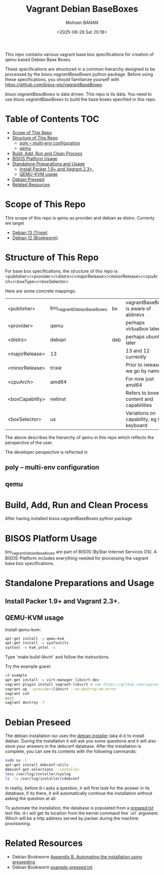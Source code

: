 #+TITLE: Vagrant Debian BaseBoxes
#+DATE: <2025-06-28 Sat 20:18>
#+AUTHOR: Mohsen BANAN

This repo contains various vagrant base box specifications for creation of qemu based
Debian Base Boxes.

These specifications are structured in a common hierarchy designed to be processed by
the /bisos.vagrantBaseBoxes/ python package.
Before using these specifications, you should familiarize yourself with https://github.com/bisos-pip/vagrantBaseBoxes.

/bisos.vagrantBaseBoxes/ is data driven. This repo is its data. You need to use
/bisos.vagrantBaseBoxes/ to build the base boxes specified in this repo.

* Table of Contents     :TOC:
- [[#scope-of-this-repo][Scope of This Repo]]
- [[#structure-of-this-repo][Structure of This Repo]]
  - [[#poly----multi-env-configuration][poly -- multi-env configuration]]
  - [[#qemu][qemu]]
- [[#build-add-run-and-clean-process][Build, Add, Run and Clean Process]]
- [[#bisos-platform-usage][BISOS Platform Usage]]
- [[#standalone-preparations-and-usage][Standalone Preparations and Usage]]
  - [[#install-packer-19-and-vagrant-23][Install Packer 1.9+ and Vagrant 2.3+.]]
  - [[#qemu-kvm-usage][QEMU-KVM usage]]
- [[#debian-preseed][Debian Preseed]]
- [[#related-resources][Related Resources]]

* Scope of This Repo

This scope of this repo is qemu as provider and debian as distro.
Currenty we target

-  [[https://www.debian.org/releases/trixie][Debian 13 (Trixie)]]
-  [[https://www.debian.org/releases/bookworm/][Debian 12 (Bookworm)]]

* Structure of This Repo

For base box specifications, the structure of this repo is:\\
<publisher>/<provider>/<distro>/<majorRelease>/<minorRelease>/<cpuArch>/<boxType>/<boxSelector>

Here are some concrete mappings:

| <publisher>     | bro_vagrantDebianBaseBoxes | bx  | vagrantBaseBoxes is aware of abbrevs     |
| <provider>      | qemu                       |     | perhaps virtualbox later                 |
| <distro>        | debian                     | deb | perhaps ubuntu later                     |
| <majorRelease>  | 13                         |     | 13 and 12 currently                      |
| <minorRelease>  | trixie                     |     | Prior to release we go by name           |
| <cpuArch>       | amd64                      |     | For now just amd64                       |
| <boxCapability> | netinst                    |     | Refers to boxes content and capabilities |
| <boxSelector>   | us                         |     | Variations on capability, eg US keyboard |

The above describes the hierarchy of qemu in this repo which reflects the perspective of the user.

The developer perspective is reflected in

** poly -- multi-env configuration

** qemu


* Build, Add, Run and Clean Process

After having installed bisos.vagrantBaseBoxes python package

* BISOS Platform Usage

bro_vagrantDebianBaseBoxes are part of BISOS (ByStar Internet Services OS).
A BISOS-Platform includes everything needed for processing the vagrant base box specifications.

* Standalone Preparations and Usage



** Install Packer 1.9+ and Vagrant 2.3+.

** QEMU-KVM usage

Install qemu-kvm:

#+BEGIN_SRC bash
apt-get install -y qemu-kvm
apt-get install -y sysfsutils
systool -m kvm_intel -v
#+END_SRC

Type `make build-libvirt` and follow the instructions.

Try the example guest:

#+BEGIN_SRC bash
cd example
apt-get install -y virt-manager libvirt-dev
vagrant plugin install vagrant-libvirt # see https://github.com/vagrant-libvirt/vagrant-libvirt
vagrant up --provider=libvirt --no-destroy-on-error
vagrant ssh
exit
vagrant destroy -f
#+END_SRC


* Debian Preseed

The debian installation iso uses the [[https://wiki.debian.org/DebianInstaller][debian installer]] (aka d-i) to install debian. During the installation it will ask you some questions and it will also store your answers in the debconf database. After the installation is complete, you can see its contents with the following commands:

#+BEGIN_SRC bash
sudo su -l
apt-get install debconf-utils
debconf-get-selections --installer
less /var/log/installer/syslog
ls -la /var/log/installer/cdebconf
#+END_SRC

In reality, before d-i asks a question, it will first look for the answer in its database, if its there, it will automatically continue the installation without asking the question at all.

To automate the installation, the database is populated from a [[file:preseed.txt][preseed.txt]] text file. d-i will get its location from the kernel command line `url` argument. Which will be a http address served by packer during the machine provisioning.


* Related Resources

- Debian Bookworm [[https://www.debian.org/releases/bookworm/amd64/apb.en.html][Appendix B. Automating the installation using preseeding]]
- Debian Bookworm [[https://www.debian.org/releases/bookworm/example-preseed.txt][example-preseed.txt]]
